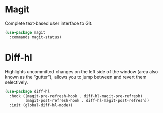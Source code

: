 * Magit
Complete text-based user interface to Git.
#+begin_src emacs-lisp
  (use-package magit
    :commands magit-status)
#+end_src

* Diff-hl
Highlights uncommitted changes on the left side of the window (area also known as the “gutter”), allows you to jump between and revert them selectively.
#+begin_src emacs-lisp
  (use-package diff-hl
    :hook ((magit-pre-refresh-hook . diff-hl-magit-pre-refresh)
           (magit-post-refresh-hook . diff-hl-magit-post-refresh))
    :init (global-diff-hl-mode))
#+end_src
